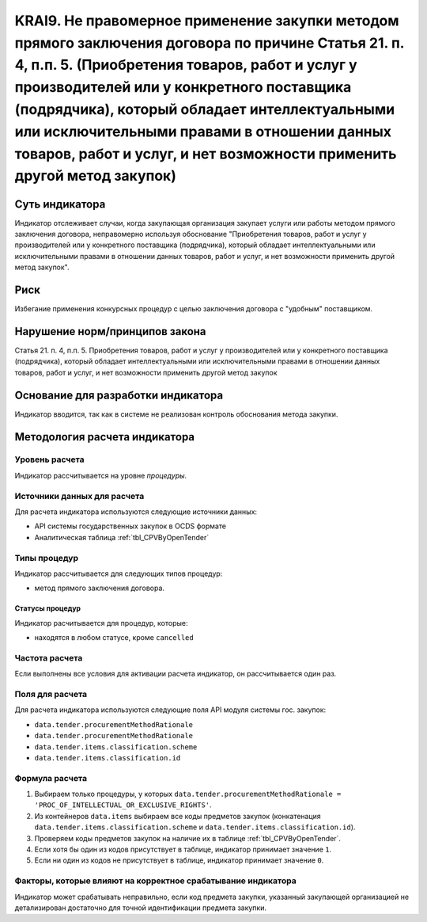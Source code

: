 ######################################################################################################################################################
KRAI9. Не правомерное применение закупки методом прямого заключения договора по причине Статья 21. п. 4, п.п. 5. (Приобретения товаров, работ и услуг у производителей или у конкретного поставщика (подрядчика), который обладает интеллектуальными или исключительными правами в отношении данных товаров, работ и услуг, и нет возможности применить другой метод закупок)
######################################################################################################################################################

***************
Суть индикатора
***************

Индикатор отслеживает случаи, когда закупающая организация закупает услуги или работы методом прямого заключения договора, неправомерно используя обоснование "Приобретения товаров, работ и услуг у производителей или у конкретного поставщика (подрядчика), который обладает интеллектуальными или исключительными правами в отношении данных товаров, работ и услуг, и нет возможности применить другой метод закупок".

****
Риск
****

Избегание применения конкурсных процедур с целью заключения договора с "удобным" поставщиком. 

*******************************
Нарушение норм/принципов закона
*******************************

Статья 21. п. 4, п.п. 5. Приобретения товаров, работ и услуг у производителей или у конкретного поставщика (подрядчика), который обладает интеллектуальными или исключительными правами в отношении данных товаров, работ и услуг, и нет возможности применить другой метод закупок

***********************************
Основание для разработки индикатора
***********************************

Индикатор вводится, так как в системе не реализован контроль обоснования метода закупки.

******************************
Методология расчета индикатора
******************************

Уровень расчета
===============
Индикатор рассчитывается на уровне *процедуры*.

Источники данных для расчета
============================

Для расчета индикатора используются следующие источники данных:

- API системы государственных закупок в OCDS формате
- Аналитическая таблица :ref:`tbl_CPVByOpenTender`

Типы процедур
=============

Индикатор рассчитывается для следующих типов процедур:

- метод прямого заключения договора.


Статусы процедур
----------------

Индикатор расчитывается для процедур, которые:

- находятся в любом статусе, кроме ``cancelled``


Частота расчета
===============

Если выполнены все условия для активации расчета индикатор, он рассчитывается один раз.

Поля для расчета
================

Для расчета индикатора используются следующие поля API модуля системы гос. закупок:

- ``data.tender.procurementMethodRationale``
- ``data.tender.procurementMethodRationale``
- ``data.tender.items.classification.scheme``
- ``data.tender.items.classification.id``


Формула расчета
===============

1. Выбираем только процедуры, у которых ``data.tender.procurementMethodRationale = 'PROC_OF_INTELLECTUAL_OR_EXCLUSIVE_RIGHTS'``.

2. Из контейнеров ``data.items`` выбираем все коды предметов закупок (конкатенация ``data.tender.items.classification.scheme`` и ``data.tender.items.classification.id``).

3. Проверяем коды предметов закупок на наличие их в таблице :ref:`tbl_CPVByOpenTender`.

4. Если хотя бы один из кодов присутствует в таблице, индикатор принимает значение ``1``.

5. Если ни один из кодов не присутствует в таблице, индикатор принимает значение ``0``.

Факторы, которые влияют на корректное срабатывание индикатора
=============================================================

Индикатор может срабатывать неправильно, если код предмета закупки, указанный закупающей организацией не детализирован достаточно для точной идентификации предмета закупки.
